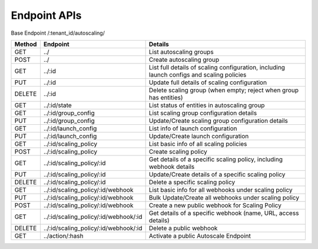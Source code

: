 ====================
Endpoint APIs
====================

Base Endpoint   /:tenant_id/autoscaling/

========= ===================================== ===========================================================================================
Method    Endpoint                              Details
========= ===================================== ===========================================================================================
GET       ../                                   List autoscaling groups
POST      ../                                   Create autoscaling group
GET       ../:id                                List full details of scaling configuration, including launch configs and scaling policies
PUT       ../:id                                Update full details of scaling configuration
DELETE    ../:id                                Delete scaling group (when empty; reject when group has entities)
GET       ../:id/state                          List status of entities in autoscaling group
GET       ../:id/group_config                   List scaling group configuration details
PUT       ../:id/group_config                   Update/Create scaling group configuration details
GET       ../:id/launch_config                  List info of launch configuration
PUT       ../:id/launch_config                  Update/Create launch configuration
GET       ../:id/scaling_policy                 List basic info of all scaling policies
POST      ../:id/scaling_policy                 Create scaling policy
GET       ../:id/scaling_policy/:id             Get details of a specific scaling policy, including webhook details
PUT       ../:id/scaling_policy/:id             Update/Create details of a specific scaling policy
DELETE    ../:id/scaling_policy/:id             Delete a specific scaling policy
GET       ../:id/scaling_policy/:id/webhook     List basic info for all webhooks under scaling policy
PUT       ../:id/scaling_policy/:id/webhook     Bulk Update/Create all webhooks under scaling policy
POST      ../:id/scaling_policy/:id/webhook     Create a new public webhook for Scaling Policy
GET       ../:id/scaling_policy/:id/webhook/:id Get details of a specific webhook (name, URL, access details)
DELETE    ../:id/scaling_policy/:id/webhook/:id Delete a public webhook
GET       ../action/:hash                       Activate a public Autoscale Endpoint
========= ===================================== ===========================================================================================
